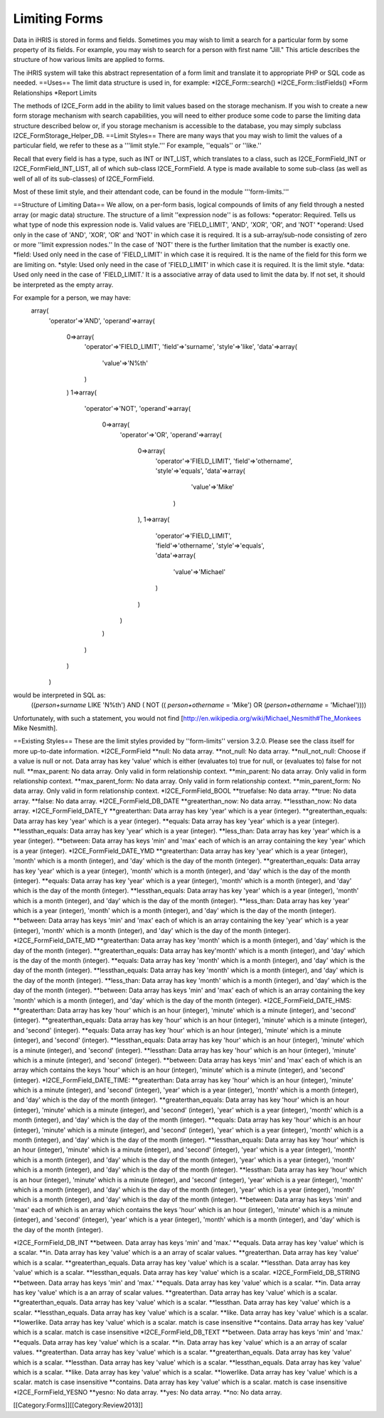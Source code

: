 Limiting Forms
==============

Data in iHRIS is stored in forms and fields.   Sometimes you may wish to limit a search for a particular form by some property of its fields.  For example, you may wish to search for a person with first name "Jill."  This article describes the structure of how various limits are applied to forms.  

The iHRIS system will take this abstract representation of a form limit and translate it to appropriate PHP or SQL code as needed. 
==Uses==
The limit data structure is used in, for example:
*I2CE_Form::search()
*I2CE_Form::listFields()
*Form Relationships
*Report Limits

The methods of I2CE_Form add in the ability to limit values based on the storage mechanism.  If you wish to create a new form storage mechanism with search capabilities, you will need to either produce some code to parse the limiting data structure described below or, if you storage mechanism is accessible to the database, you may simply subclass I2CE_FormStorage_Helper_DB.
==Limit Styles==
There are many ways that you may wish to limit the values of a particular field, we refer to these as a '''limit style.'''  For example, ''equals'' or ''like.''

Recall that every field is has a type, such as INT or INT_LIST, which translates to a class, such as I2CE_FormField_INT or I2CE_FormField_INT_LIST, all of which sub-class I2CE_FormField.   A type is made available to some sub-class (as well as well of all of its sub-classes) of I2CE_FormField.

Most of these limit style, and their attendant code, can be found in the module '''form-limits.''' 

==Structure of Limiting Data==
We allow, on a per-form basis, logical compounds of limits of any field through a nested array (or magic data) structure.  The structure of a limit ''expression node'' is as follows:
*operator: Required. Tells us what type of node this expression node is.  Valid values are 'FIELD_LIMIT', 'AND', 'XOR', 'OR', and 'NOT'
*operand: Used only in the case of 'AND', 'XOR', 'OR' and 'NOT' in which case it is required. It is a sub-array/sub-node consisting of zero or more ''limit expression nodes.''  In the case of 'NOT' there is the further limitation that the number is exactly one.
*field: Used only need in the case of 'FIELD_LIMIT' in which case it is required.  It is the name of the field for this form we are limiting on.
*style: Used only need in the case of 'FIELD_LIMIT' in which case it is required.  It is the limit style.
*data: Used only need in the case of 'FIELD_LIMIT.' It is a associative array of data used to limit the data by.  If not set, it should be interpreted as the empty array.

For example for a person, we may have:
 array(
   'operator'=>'AND',
   'operand'=>array(
     0=>array(
       'operator'=>'FIELD_LIMIT',
       'field'=>'surname',
       'style'=>'like',
       'data'=>array(
         'value'=>'N%th'
       )
     )
     1=>array(
       'operator'=>'NOT',
       'operand'=>array(
         0=>array(
           'operator'=>'OR',
           'operand'=>array(
             0=>array(
               'operator'=>'FIELD_LIMIT',
               'field'=>'othername',
               'style'=>'equals',
               'data'=>array(
                 'value'=>'Mike'
                )
             ),
             1=>array(
               'operator'=>'FIELD_LIMIT',
               'field'=>'othername',
               'style'=>'equals',
               'data'=>array(
                'value'=>'Michael'
               )
             )
           )
         )
       )
     )
   )

would be interpreted in SQL as:
 ((`person+surname` LIKE 'N%th') AND ( NOT (( `person+othername` = 'Mike') OR (`person+othername` = 'Michael'))))
Unfortunately, with such a statement, you would not find [http://en.wikipedia.org/wiki/Michael_Nesmith#The_Monkees Mike Nesmith].

==Existing Styles==
These are the limit styles provided by ''form-limits'' version 3.2.0.  Please see the class itself for more up-to-date information.
*I2CE_FormField
**null: No data array.
**not_null: No data array.
**null_not_null: Choose if a value is null or not.  Data array has key 'value' which is either (evaluates to) true for null, or (evaluates to) false for not null.
**max_parent: No data array.  Only valid in form relationship context.
**min_parent: No data array.  Only valid in form relationship context.
**max_parent_form: No data array.  Only valid in form relationship context.
**min_parent_form: No data array.  Only valid in form relationship context.
*I2CE_FormField_BOOL
**truefalse: No data array.
**true: No data array.
**false: No data array.
*I2CE_FormField_DB_DATE
**greaterthan_now: No data array.
**lessthan_now: No data array.
*I2CE_FormField_DATE_Y
**greaterthan:  Data array has key 'year' which is a year (integer).
**greaterthan_equals:  Data array has key 'year' which is a year (integer).
**equals:  Data array has key 'year' which is a year (integer).
**lessthan_equals:  Data array has key 'year' which is a year (integer).
**less_than: Data array has key 'year' which is a year (integer).
**between:  Data array has keys 'min' and 'max' each of which is an array containing the key 'year' which is a year (integer).
*I2CE_FormField_DATE_YMD
**greaterthan:  Data array has key 'year' which is a year (integer), 'month' which is a month (integer), and 'day' which is the day of the month (integer).
**greaterthan_equals:  Data array has key 'year' which is a year (integer), 'month' which is a month (integer), and 'day' which is the day of the month (integer).
**equals:  Data array has key 'year' which is a year (integer), 'month' which is a month (integer), and 'day' which is the day of the month (integer).
**lessthan_equals:  Data array has key 'year' which is a year (integer),  'month' which is a month (integer), and 'day' which is the day of the month (integer).
**less_than: Data array has key 'year' which is a year (integer), 'month' which is a month (integer), and 'day' which is the day of the month (integer).
**between:  Data array has keys 'min' and 'max' each of which is an array containing the key 'year' which is a year (integer), 'month' which is a month (integer), and 'day' which is the day of the month (integer).
*I2CE_FormField_DATE_MD
**greaterthan:  Data array has key 'month' which is a month (integer), and 'day' which is the day of the month (integer).
**greaterthan_equals:  Data array has key'month' which is a month (integer), and 'day' which is the day of the month (integer).
**equals:  Data array has key 'month' which is a month (integer), and 'day' which is the day of the month (integer).
**lessthan_equals:  Data array has key 'month' which is a month (integer), and 'day' which is the day of the month (integer).
**less_than: Data array has key  'month' which is a month (integer), and 'day' which is the day of the month (integer).
**between:  Data array has keys 'min' and 'max' each of which is an array containing the key 'month' which is a month (integer), and 'day' which is the day of the month (integer).
*I2CE_FormField_DATE_HMS:
**greaterthan: Data array has key 'hour' which is an hour (integer), 'minute' which is a minute (integer), and 'second' (integer). 
**greaterthan_equals: Data array has key 'hour' which is an hour (integer), 'minute' which is a minute (integer), and 'second' (integer).
**equals: Data array has key 'hour' which is an hour (integer), 'minute' which is a minute (integer), and 'second' (integer).
**lessthan_equals: Data array has key 'hour' which is an hour (integer), 'minute' which is a minute (integer), and 'second' (integer).
**lessthan: Data array has key 'hour' which is an hour (integer), 'minute' which is a minute (integer), and 'second' (integer).
**between: Data array has keys 'min' and 'max' each of which is an array which contains the keys 'hour' which is an hour (integer), 'minute' which is a minute (integer), and 'second' (integer).
*I2CE_FormField_DATE_TIME:
**greaterthan: Data array has key 'hour' which is an hour (integer), 'minute' which is a minute (integer), and 'second' (integer), 'year' which is a year (integer), 'month' which is a month (integer), and 'day' which is the day of the month (integer).
**greaterthan_equals: Data array has key 'hour' which is an hour (integer), 'minute' which is a minute (integer), and 'second' (integer), 'year' which is a year (integer), 'month' which is a month (integer), and 'day' which is the day of the month (integer).
**equals: Data array has key 'hour' which is an hour (integer), 'minute' which is a minute (integer), and 'second' (integer), 'year' which is a year (integer), 'month' which is a month (integer), and 'day' which is the day of the month (integer).
**lessthan_equals: Data array has key 'hour' which is an hour (integer), 'minute' which is a minute (integer), and 'second' (integer), 'year' which is a year (integer), 'month' which is a month (integer), and 'day' which is the day of the month (integer), 'year' which is a year (integer), 'month' which is a month (integer), and 'day' which is the day of the month (integer).
**lessthan: Data array has key 'hour' which is an hour (integer), 'minute' which is a minute (integer), and 'second' (integer), 'year' which is a year (integer), 'month' which is a month (integer), and 'day' which is the day of the month (integer), 'year' which is a year (integer), 'month' which is a month (integer), and 'day' which is the day of the month (integer).
**between: Data array has keys 'min' and 'max' each of which is an array which contains the keys 'hour' which is an hour (integer), 'minute' which is a minute (integer), and 'second' (integer), 'year' which is a year (integer), 'month' which is a month (integer), and 'day' which is the day of the month (integer).

*I2CE_FormField_DB_INT
**between. Data array has keys 'min' and 'max.'
**equals. Data array has key 'value' which is a scalar.
**in. Data array has key 'value' which is a an array of scalar values.
**greaterthan. Data array has key 'value' which is a scalar.
**greaterthan_equals. Data array has key 'value' which is a scalar.
**lessthan. Data array has key 'value' which is a scalar.
**lessthan_equals. Data array has key 'value' which is a scalar.
*I2CE_FormField_DB_STRING
**between. Data array has keys 'min' and 'max.'
**equals. Data array has key 'value' which is a scalar.
**in. Data array has key 'value' which is a an array of scalar values.
**greaterthan. Data array has key 'value' which is a scalar.
**greaterthan_equals. Data array has key 'value' which is a scalar.
**lessthan. Data array has key 'value' which is a scalar.
**lessthan_equals. Data array has key 'value' which is a scalar.
**like. Data array has key 'value' which is a scalar.
**lowerlike. Data array has key 'value' which is a scalar.  match is case insensitive
**contains. Data array has key 'value' which is a scalar.  match is case insensitive
*I2CE_FormField_DB_TEXT
**between. Data array has keys 'min' and 'max.'
**equals. Data array has key 'value' which is a scalar.
**in. Data array has key 'value' which is a an array of scalar values.
**greaterthan. Data array has key 'value' which is a scalar.
**greaterthan_equals. Data array has key 'value' which is a scalar.
**lessthan. Data array has key 'value' which is a scalar.
**lessthan_equals. Data array has key 'value' which is a scalar.
**like. Data array has key 'value' which is a scalar.
**lowerlike. Data array has key 'value' which is a scalar.  match is case insensitive
**contains. Data array has key 'value' which is a scalar.  match is case insensitive
*I2CE_FormField_YESNO
**yesno: No data array.
**yes: No data array.
**no: No data array.

[[Category:Forms]][[Category:Review2013]]

